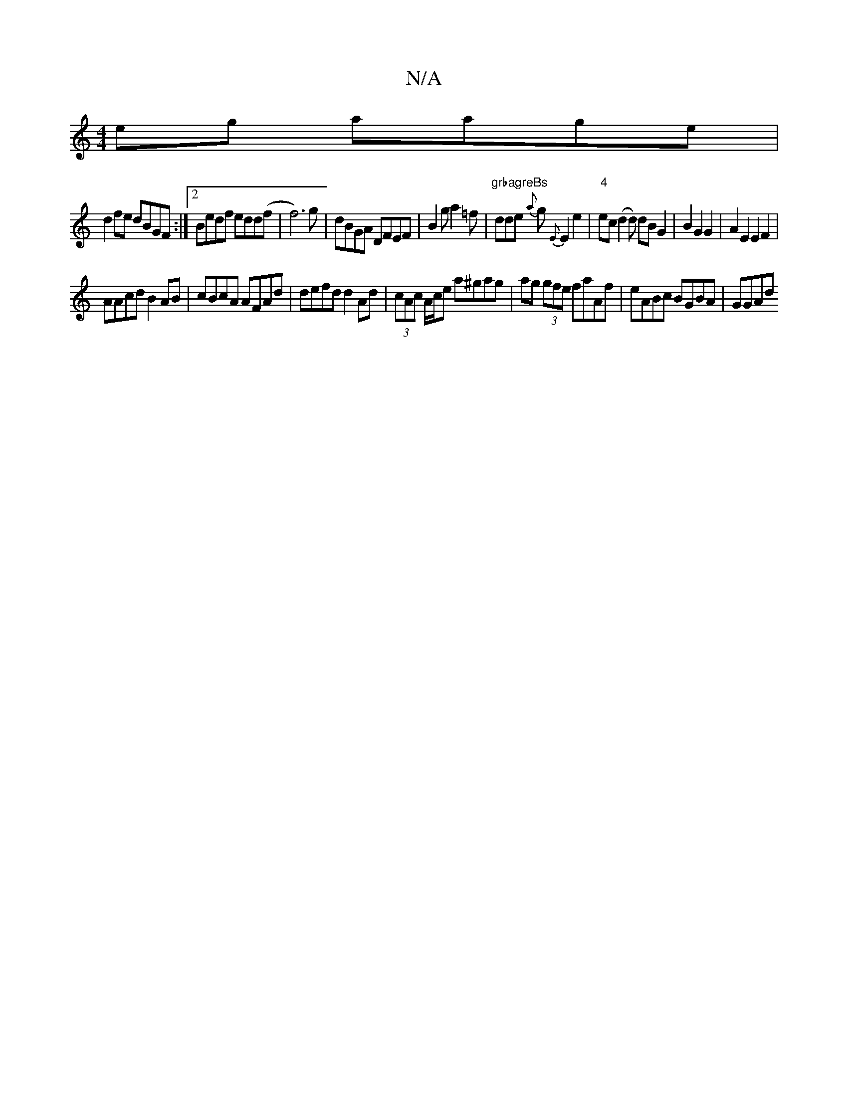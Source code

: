 X:1
T:N/A
M:4/4
R:N/A
K:Cmajor
eg aage|
d2fe dBGF:|2 Bedf edd(f|f6) g|dBGA DFEF|B2 ga2=f|"grbagreBs"dde {a}g {E}E2e2|"4"ec(d2 d) dB G2|B2 G2 G2|A2E2E2F2|
AAcd B2AB|cBcA AFAd|defd d2 Ad|(3cAc A/c/e a^gag|ag (3gfe faAf|eABc BGBA|GGAd